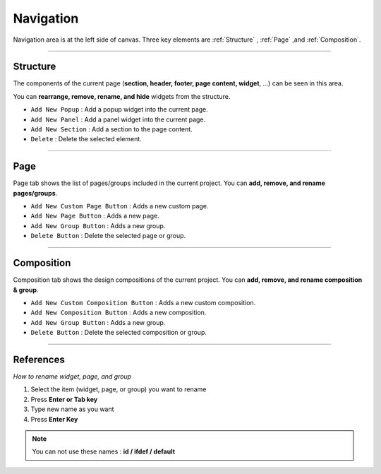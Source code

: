 Navigation
==========

.. thumbnail:: resource_new/basic_nav.png

Navigation area is at the left side of canvas. Three key elements are :ref:`Structure` , :ref:`Page` ,and :ref:`Composition`.


----------



Structure
---------

The components of the current page (**section, header, footer, page content, widget**, ...) can be seen in this area.

You can **rearrange, remove, rename, and hide** widgets from the structure.

* ``Add New Popup`` : Add a popup widget into the current page.
* ``Add New Panel`` : Add a panel widget into the current page.
* ``Add New Section`` : Add a section to the page content.
* ``Delete`` : Delete the selected element.


----------



Page
-------

Page tab shows the list of pages/groups included in the current project. You can **add, remove, and rename pages/groups**.


* ``Add New Custom Page Button`` : Adds a new custom page.
* ``Add New Page Button`` : Adds a new page.
* ``Add New Group Button`` : Adds a new group.
* ``Delete Button`` : Delete the selected page or group.



----------



Composition
------------

Composition tab shows the design compositions of the current project. You can **add, remove, and rename composition & group**.

* ``Add New Custom Composition Button`` : Adds a new custom composition.
* ``Add New Composition Button`` : Adds a new composition.
* ``Add New Group Button`` : Adds a new group.
* ``Delete Button`` : Delete the selected composition or group.




-----------


References
----------

*How to rename widget, page, and group*

1. Select the item (widget, page, or group) you want to rename
2. Press **Enter or Tab key**
3. Type new name as you want
4. Press **Enter Key**

.. note :: You can not use these names : **id / ifdef / default**
